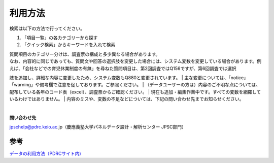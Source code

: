 ===================
利用方法
===================

検索は以下の方法で行ってください。

1. 「項目一覧」の各カテゴリーから探す
2. 「クイック検索」からキーワードを入れて検索


| 質問項目のカテゴリー分けは、調査票の構成と多少異なる場合があります。
| なお、内容的に同じであっても、質問文や回答の選択肢を変更した場合には、システム変数を変更している場合があります。例えば、「会社などでの育児休業制度の有無」を尋ねた質問項目は、第2回調査ではQ156ですが、第6回調査では選択
肢を追加し、詳細な内容に変更したため、システム変数もQ880と変更されています。
| 主な変更については、「notice」「warning」や備考欄で注意を促しております。ご参照ください。
| （データユーザーの方は）内容のご不明な点については、配布している各年のコード表（excel）、調査票からご確認ください。
| 現在も追加・編集作業中です。すべての変数を網羅しているわけではありません。
| 内容のミスや、変数の不足などについては、下記の問い合わせ先までお知らせください。

|

**問い合わせ先**

jpschelp@pdrc.keio.ac.jp（慶應義塾大学パネルデータ設計・解析センター JPSC部門）

参考
==========

`データの利用方法（PDRCサイト内) <https://www.pdrc.keio.ac.jp/paneldata/howto/>`_
